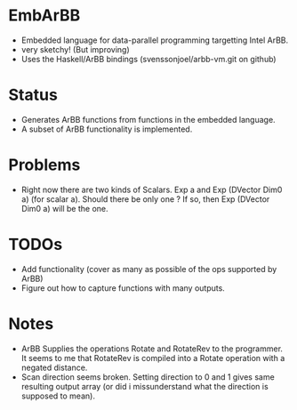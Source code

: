 * EmbArBB 
  + Embedded language for data-parallel programming targetting Intel ArBB.
  + very sketchy! (But improving) 
  + Uses the Haskell/ArBB bindings (svenssonjoel/arbb-vm.git on github) 

* Status 
  + Generates ArBB functions from functions in the embedded language. 
  + A subset of ArBB functionality is implemented. 

* Problems
  + Right now there are two kinds of Scalars. 
    Exp a and Exp (DVector Dim0 a) (for scalar a).
    Should there be only one ? If so, then Exp (DVector Dim0 a) will be the one. 

* TODOs 
  + Add functionality (cover as many as possible of the ops supported by ArBB) 
  + Figure out how to capture functions with many outputs. 
    
* Notes
  + ArBB Supplies the operations Rotate and RotateRev to the programmer. It seems 
    to me that RotateRev is compiled into a Rotate operation with a negated distance. 
  + Scan direction seems broken. Setting direction to 0 and 1 gives same resulting 
    output array (or did i missunderstand what the direction is supposed to mean).
